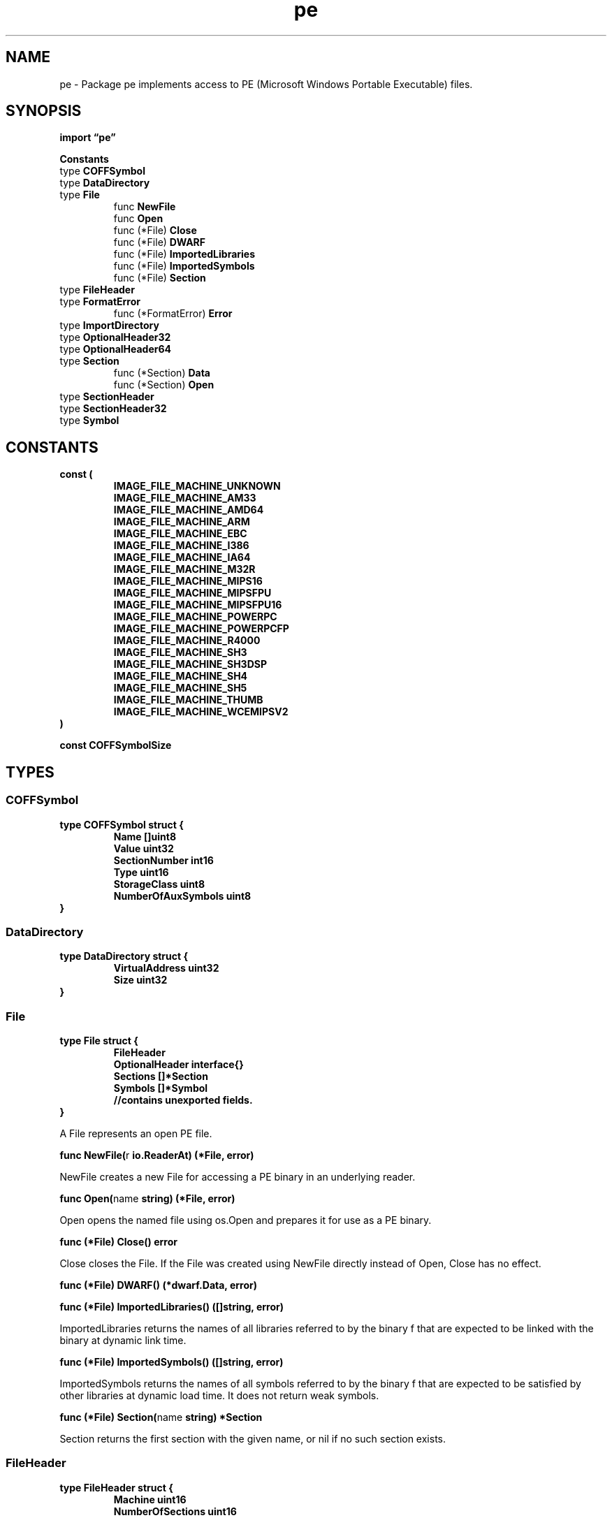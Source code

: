 .\"    Automatically generated by mango(1)
.TH "pe" 3 "2014-11-26" "version 2014-11-26" "Go Packages"
.SH "NAME"
pe \- Package pe implements access to PE (Microsoft Windows Portable Executable) files.
.SH "SYNOPSIS"
.B import \*(lqpe\(rq
.sp
.B Constants
.sp 0
.RB "type " COFFSymbol
.sp 0
.RB "type " DataDirectory
.sp 0
.RB "type " File
.sp 0
.RS
.RB "func " NewFile
.sp 0
.RB "func " Open
.sp 0
.RB "func (*File) " Close
.sp 0
.RB "func (*File) " DWARF
.sp 0
.RB "func (*File) " ImportedLibraries
.sp 0
.RB "func (*File) " ImportedSymbols
.sp 0
.RB "func (*File) " Section
.sp 0
.RE
.RB "type " FileHeader
.sp 0
.RB "type " FormatError
.sp 0
.RS
.RB "func (*FormatError) " Error
.sp 0
.RE
.RB "type " ImportDirectory
.sp 0
.RB "type " OptionalHeader32
.sp 0
.RB "type " OptionalHeader64
.sp 0
.RB "type " Section
.sp 0
.RS
.RB "func (*Section) " Data
.sp 0
.RB "func (*Section) " Open
.sp 0
.RE
.RB "type " SectionHeader
.sp 0
.RB "type " SectionHeader32
.sp 0
.RB "type " Symbol
.sp 0
.SH "CONSTANTS"
.PP
.B const (
.RS
.B IMAGE_FILE_MACHINE_UNKNOWN 
.sp 0
.B IMAGE_FILE_MACHINE_AM33 
.sp 0
.B IMAGE_FILE_MACHINE_AMD64 
.sp 0
.B IMAGE_FILE_MACHINE_ARM 
.sp 0
.B IMAGE_FILE_MACHINE_EBC 
.sp 0
.B IMAGE_FILE_MACHINE_I386 
.sp 0
.B IMAGE_FILE_MACHINE_IA64 
.sp 0
.B IMAGE_FILE_MACHINE_M32R 
.sp 0
.B IMAGE_FILE_MACHINE_MIPS16 
.sp 0
.B IMAGE_FILE_MACHINE_MIPSFPU 
.sp 0
.B IMAGE_FILE_MACHINE_MIPSFPU16 
.sp 0
.B IMAGE_FILE_MACHINE_POWERPC 
.sp 0
.B IMAGE_FILE_MACHINE_POWERPCFP 
.sp 0
.B IMAGE_FILE_MACHINE_R4000 
.sp 0
.B IMAGE_FILE_MACHINE_SH3 
.sp 0
.B IMAGE_FILE_MACHINE_SH3DSP 
.sp 0
.B IMAGE_FILE_MACHINE_SH4 
.sp 0
.B IMAGE_FILE_MACHINE_SH5 
.sp 0
.B IMAGE_FILE_MACHINE_THUMB 
.sp 0
.B IMAGE_FILE_MACHINE_WCEMIPSV2 
.sp 0
.RE
.B )
.sp 0
.PP
.B const 
.B COFFSymbolSize 
.sp 0
.SH "TYPES"
.SS "COFFSymbol"
.B type COFFSymbol struct {
.RS
.B Name []uint8
.sp 0
.B Value uint32
.sp 0
.B SectionNumber int16
.sp 0
.B Type uint16
.sp 0
.B StorageClass uint8
.sp 0
.B NumberOfAuxSymbols uint8
.RE
.B }
.SS "DataDirectory"
.B type DataDirectory struct {
.RS
.B VirtualAddress uint32
.sp 0
.B Size uint32
.RE
.B }
.SS "File"
.B type File struct {
.RS
.B FileHeader
.sp 0
.B OptionalHeader interface{}
.sp 0
.B Sections []*Section
.sp 0
.B Symbols []*Symbol
.sp 0
.sp 0
.B //contains unexported fields.
.RE
.B }
.PP
A File represents an open PE file. 
.PP
.BR "func NewFile(" "r" " io.ReaderAt) (*File, error)"
.PP
NewFile creates a new File for accessing a PE binary in an underlying reader. 
.PP
.BR "func Open(" "name" " string) (*File, error)"
.PP
Open opens the named file using os.Open and prepares it for use as a PE binary. 
.PP
.BR "func (*File) Close() error"
.PP
Close closes the File. 
If the File was created using NewFile directly instead of Open, Close has no effect. 
.PP
.BR "func (*File) DWARF() (*dwarf.Data, error)"
.PP
.BR "func (*File) ImportedLibraries() ([]string, error)"
.PP
ImportedLibraries returns the names of all libraries referred to by the binary f that are expected to be linked with the binary at dynamic link time. 
.PP
.BR "func (*File) ImportedSymbols() ([]string, error)"
.PP
ImportedSymbols returns the names of all symbols referred to by the binary f that are expected to be satisfied by other libraries at dynamic load time. 
It does not return weak symbols. 
.PP
.BR "func (*File) Section(" "name" " string) *Section"
.PP
Section returns the first section with the given name, or nil if no such section exists. 
.SS "FileHeader"
.B type FileHeader struct {
.RS
.B Machine uint16
.sp 0
.B NumberOfSections uint16
.sp 0
.B TimeDateStamp uint32
.sp 0
.B PointerToSymbolTable uint32
.sp 0
.B NumberOfSymbols uint32
.sp 0
.B SizeOfOptionalHeader uint16
.sp 0
.B Characteristics uint16
.RE
.B }
.SS "FormatError"
.B type FormatError struct {
.RS
.sp 0
.B //contains unexported fields.
.RE
.B }
.PP
.PP
.BR "func (*FormatError) Error() string"
.SS "ImportDirectory"
.B type ImportDirectory struct {
.RS
.B OriginalFirstThunk uint32
.sp 0
.B TimeDateStamp uint32
.sp 0
.B ForwarderChain uint32
.sp 0
.B Name uint32
.sp 0
.B FirstThunk uint32
.sp 0
.sp 0
.B //contains unexported fields.
.RE
.B }
.SS "OptionalHeader32"
.B type OptionalHeader32 struct {
.RS
.B Magic uint16
.sp 0
.B MajorLinkerVersion uint8
.sp 0
.B MinorLinkerVersion uint8
.sp 0
.B SizeOfCode uint32
.sp 0
.B SizeOfInitializedData uint32
.sp 0
.B SizeOfUninitializedData uint32
.sp 0
.B AddressOfEntryPoint uint32
.sp 0
.B BaseOfCode uint32
.sp 0
.B BaseOfData uint32
.sp 0
.B ImageBase uint32
.sp 0
.B SectionAlignment uint32
.sp 0
.B FileAlignment uint32
.sp 0
.B MajorOperatingSystemVersion uint16
.sp 0
.B MinorOperatingSystemVersion uint16
.sp 0
.B MajorImageVersion uint16
.sp 0
.B MinorImageVersion uint16
.sp 0
.B MajorSubsystemVersion uint16
.sp 0
.B MinorSubsystemVersion uint16
.sp 0
.B Win32VersionValue uint32
.sp 0
.B SizeOfImage uint32
.sp 0
.B SizeOfHeaders uint32
.sp 0
.B CheckSum uint32
.sp 0
.B Subsystem uint16
.sp 0
.B DllCharacteristics uint16
.sp 0
.B SizeOfStackReserve uint32
.sp 0
.B SizeOfStackCommit uint32
.sp 0
.B SizeOfHeapReserve uint32
.sp 0
.B SizeOfHeapCommit uint32
.sp 0
.B LoaderFlags uint32
.sp 0
.B NumberOfRvaAndSizes uint32
.sp 0
.B DataDirectory []DataDirectory
.RE
.B }
.SS "OptionalHeader64"
.B type OptionalHeader64 struct {
.RS
.B Magic uint16
.sp 0
.B MajorLinkerVersion uint8
.sp 0
.B MinorLinkerVersion uint8
.sp 0
.B SizeOfCode uint32
.sp 0
.B SizeOfInitializedData uint32
.sp 0
.B SizeOfUninitializedData uint32
.sp 0
.B AddressOfEntryPoint uint32
.sp 0
.B BaseOfCode uint32
.sp 0
.B ImageBase uint64
.sp 0
.B SectionAlignment uint32
.sp 0
.B FileAlignment uint32
.sp 0
.B MajorOperatingSystemVersion uint16
.sp 0
.B MinorOperatingSystemVersion uint16
.sp 0
.B MajorImageVersion uint16
.sp 0
.B MinorImageVersion uint16
.sp 0
.B MajorSubsystemVersion uint16
.sp 0
.B MinorSubsystemVersion uint16
.sp 0
.B Win32VersionValue uint32
.sp 0
.B SizeOfImage uint32
.sp 0
.B SizeOfHeaders uint32
.sp 0
.B CheckSum uint32
.sp 0
.B Subsystem uint16
.sp 0
.B DllCharacteristics uint16
.sp 0
.B SizeOfStackReserve uint64
.sp 0
.B SizeOfStackCommit uint64
.sp 0
.B SizeOfHeapReserve uint64
.sp 0
.B SizeOfHeapCommit uint64
.sp 0
.B LoaderFlags uint32
.sp 0
.B NumberOfRvaAndSizes uint32
.sp 0
.B DataDirectory []DataDirectory
.RE
.B }
.SS "Section"
.B type Section struct {
.RS
.B SectionHeader
.sp 0
.sp 0
.B //contains unexported fields.
.RE
.B }
.PP
.PP
.BR "func (*Section) Data() ([]byte, error)"
.PP
Data reads and returns the contents of the PE section. 
.PP
.BR "func (*Section) Open() io.ReadSeeker"
.PP
Open returns a new ReadSeeker reading the PE section. 
.SS "SectionHeader"
.B type SectionHeader struct {
.RS
.B Name string
.sp 0
.B VirtualSize uint32
.sp 0
.B VirtualAddress uint32
.sp 0
.B Size uint32
.sp 0
.B Offset uint32
.sp 0
.B PointerToRelocations uint32
.sp 0
.B PointerToLineNumbers uint32
.sp 0
.B NumberOfRelocations uint16
.sp 0
.B NumberOfLineNumbers uint16
.sp 0
.B Characteristics uint32
.RE
.B }
.SS "SectionHeader32"
.B type SectionHeader32 struct {
.RS
.B Name []uint8
.sp 0
.B VirtualSize uint32
.sp 0
.B VirtualAddress uint32
.sp 0
.B SizeOfRawData uint32
.sp 0
.B PointerToRawData uint32
.sp 0
.B PointerToRelocations uint32
.sp 0
.B PointerToLineNumbers uint32
.sp 0
.B NumberOfRelocations uint16
.sp 0
.B NumberOfLineNumbers uint16
.sp 0
.B Characteristics uint32
.RE
.B }
.SS "Symbol"
.B type Symbol struct {
.RS
.B Name string
.sp 0
.B Value uint32
.sp 0
.B SectionNumber int16
.sp 0
.B Type uint16
.sp 0
.B StorageClass uint8
.RE
.B }
